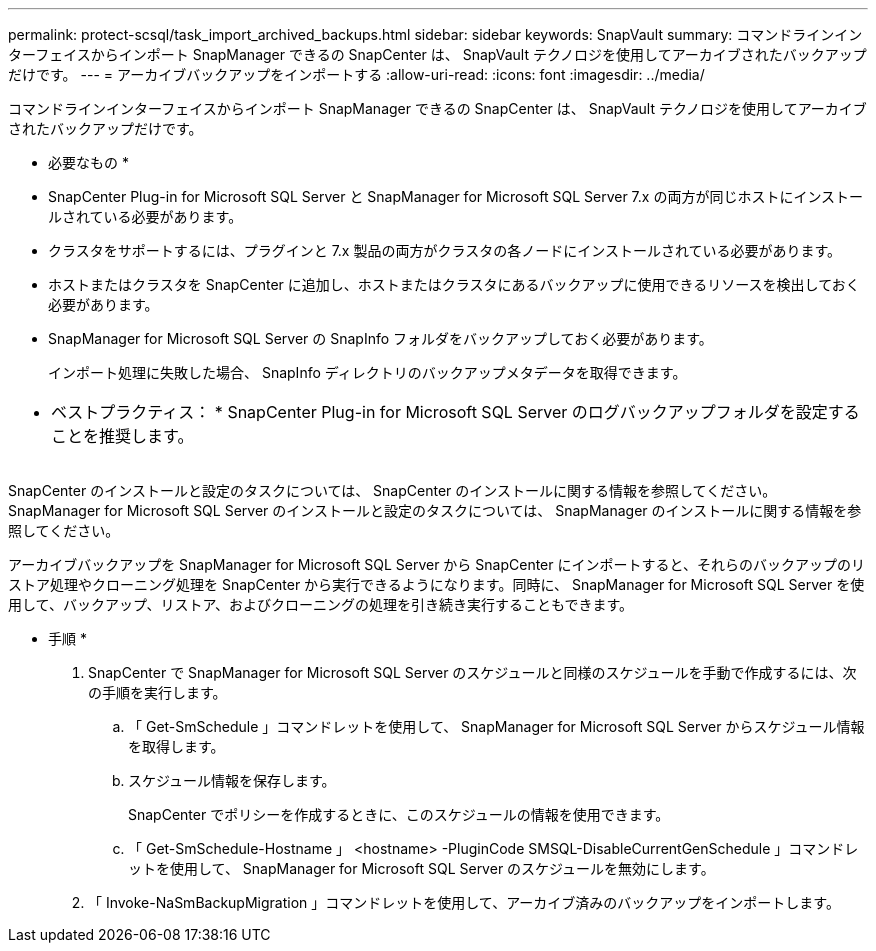 ---
permalink: protect-scsql/task_import_archived_backups.html 
sidebar: sidebar 
keywords: SnapVault 
summary: コマンドラインインターフェイスからインポート SnapManager できるの SnapCenter は、 SnapVault テクノロジを使用してアーカイブされたバックアップだけです。 
---
= アーカイブバックアップをインポートする
:allow-uri-read: 
:icons: font
:imagesdir: ../media/


[role="lead"]
コマンドラインインターフェイスからインポート SnapManager できるの SnapCenter は、 SnapVault テクノロジを使用してアーカイブされたバックアップだけです。

* 必要なもの *

* SnapCenter Plug-in for Microsoft SQL Server と SnapManager for Microsoft SQL Server 7.x の両方が同じホストにインストールされている必要があります。
* クラスタをサポートするには、プラグインと 7.x 製品の両方がクラスタの各ノードにインストールされている必要があります。
* ホストまたはクラスタを SnapCenter に追加し、ホストまたはクラスタにあるバックアップに使用できるリソースを検出しておく必要があります。
* SnapManager for Microsoft SQL Server の SnapInfo フォルダをバックアップしておく必要があります。
+
インポート処理に失敗した場合、 SnapInfo ディレクトリのバックアップメタデータを取得できます。



|===


 a| 
* ベストプラクティス： * SnapCenter Plug-in for Microsoft SQL Server のログバックアップフォルダを設定することを推奨します。

|===
SnapCenter のインストールと設定のタスクについては、 SnapCenter のインストールに関する情報を参照してください。SnapManager for Microsoft SQL Server のインストールと設定のタスクについては、 SnapManager のインストールに関する情報を参照してください。

アーカイブバックアップを SnapManager for Microsoft SQL Server から SnapCenter にインポートすると、それらのバックアップのリストア処理やクローニング処理を SnapCenter から実行できるようになります。同時に、 SnapManager for Microsoft SQL Server を使用して、バックアップ、リストア、およびクローニングの処理を引き続き実行することもできます。

* 手順 *

. SnapCenter で SnapManager for Microsoft SQL Server のスケジュールと同様のスケジュールを手動で作成するには、次の手順を実行します。
+
.. 「 Get-SmSchedule 」コマンドレットを使用して、 SnapManager for Microsoft SQL Server からスケジュール情報を取得します。
.. スケジュール情報を保存します。
+
SnapCenter でポリシーを作成するときに、このスケジュールの情報を使用できます。

.. 「 Get-SmSchedule-Hostname 」 <hostname> -PluginCode SMSQL-DisableCurrentGenSchedule 」コマンドレットを使用して、 SnapManager for Microsoft SQL Server のスケジュールを無効にします。


. 「 Invoke-NaSmBackupMigration 」コマンドレットを使用して、アーカイブ済みのバックアップをインポートします。

